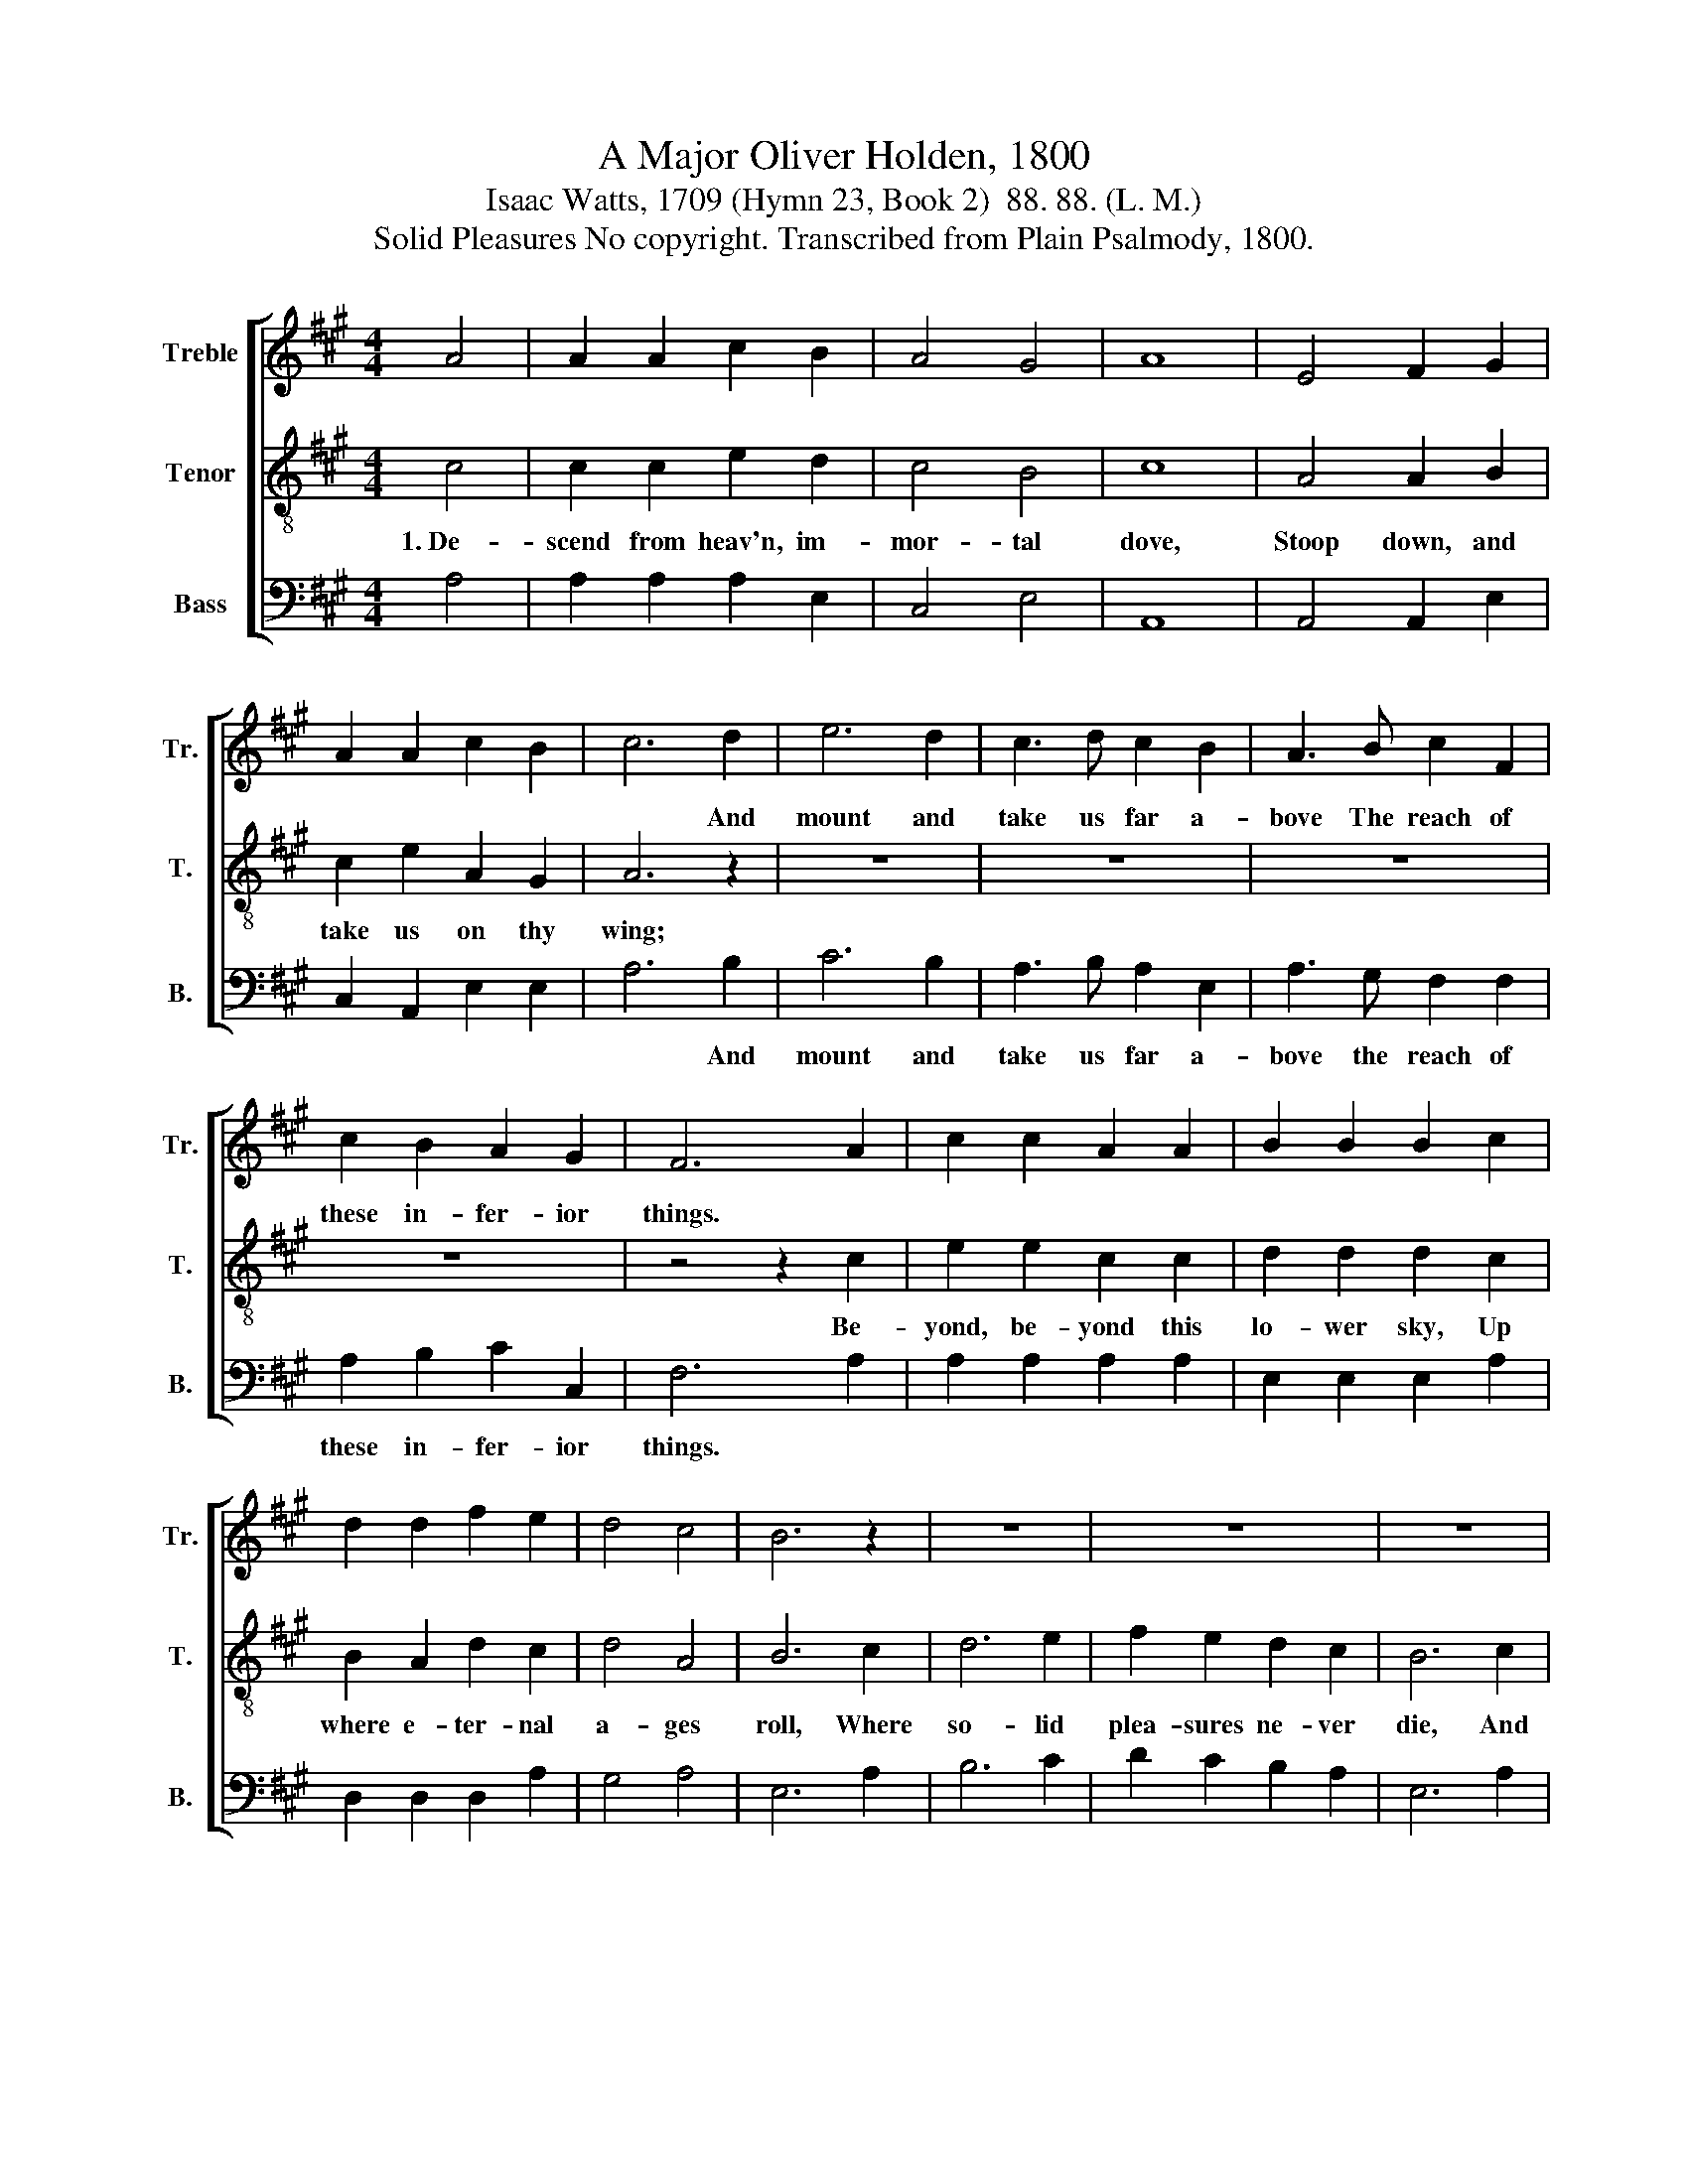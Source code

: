 X:1
T:A Major Oliver Holden, 1800
T:Isaac Watts, 1709 (Hymn 23, Book 2)  88. 88. (L. M.)
T:Solid Pleasures No copyright. Transcribed from Plain Psalmody, 1800.
%%score [ 1 2 3 ]
L:1/8
M:4/4
K:A
V:1 treble nm="Treble" snm="Tr."
V:2 treble-8 nm="Tenor" snm="T."
V:3 bass nm="Bass" snm="B."
V:1
 A4 | A2 A2 c2 B2 | A4 G4 | A8 | E4 F2 G2 | A2 A2 c2 B2 | c6 d2 | e6 d2 | c3 d c2 B2 | A3 B c2 F2 | %10
w: ||||||* And|mount and|take us far a-|bove The reach of|
 c2 B2 A2 G2 | F6 A2 | c2 c2 A2 A2 | B2 B2 B2 c2 | d2 d2 f2 e2 | d4 c4 | B6 z2 | z8 | z8 | z8 | %20
w: these in- fer- ior|things. *|||||||||
 z8 | z8 | z4 z2 c2 | d2 d2 B2 B2 | (c3 d e2) ^d2 | e6 d2 | c3 d e2 dc | B6 B2 | A8 |] %29
w: |||||||||
V:2
 c4 | c2 c2 e2 d2 | c4 B4 | c8 | A4 A2 B2 | c2 e2 A2 G2 | A6 z2 | z8 | z8 | z8 | z8 | z4 z2 c2 | %12
w: 1.~De-|scend from heav'n, im-|mor- tal|dove,|Stoop down, and|take us on thy|wing;|||||Be-|
 e2 e2 c2 c2 | d2 d2 d2 c2 | B2 A2 d2 c2 | d4 A4 | B6 c2 | d6 e2 | f2 e2 d2 c2 | B6 c2 | %20
w: yond, be- yond this|lo- wer sky, Up|where e- ter- nal|a- ges|roll, Where|so- lid|plea- sures ne- ver|die, And|
 d2 B2 e2 d2 | c4 B4 | c6 A2 | B2 B2 e2 e2 | (c3 B A2) A2 | B6 B2 | c3 B c2 BA | e6 d2 | c8 |] %29
w: fruits im- mor- tal|feast the|soul. Where|so- lid plea- sures|ne- * * ver|die, And|fruits im- mor- tal *|feast the|soul.|
V:3
 A,4 | A,2 A,2 A,2 E,2 | C,4 E,4 | A,,8 | A,,4 A,,2 E,2 | C,2 A,,2 E,2 E,2 | A,6 B,2 | C6 B,2 | %8
w: ||||||* And|mount and|
 A,3 B, A,2 E,2 | A,3 G, F,2 F,2 | A,2 B,2 C2 C,2 | F,6 A,2 | A,2 A,2 A,2 A,2 | E,2 E,2 E,2 A,2 | %14
w: take us far a-|bove the reach of|these in- fer- ior|things. *|||
 D,2 D,2 D,2 A,2 | G,4 A,4 | E,6 A,2 | B,6 C2 | D2 C2 B,2 A,2 | E,6 A,2 | B,2 B,2 C2 B,2 | %21
w: |||||||
 A,4 E,4 | A,6 A,2 | B,2 G,2 E,2 G,2 | A,4 B,4 | E,6 E,2 | A,3 B, A,2 D,2 | E,4 E,4 | A,,8 |] %29
w: ||||||||

